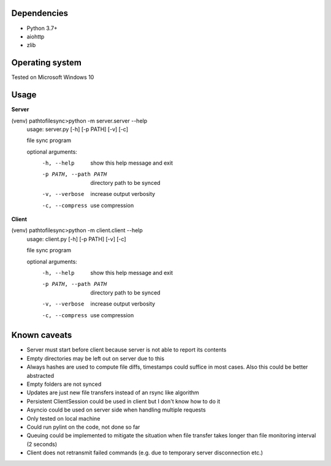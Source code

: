 ************
Dependencies
************

- Python 3.7+
- aiohttp
- zlib


****************
Operating system
****************
Tested on Microsoft Windows 10

******
Usage
******

**Server**

(venv) \path\to\filesync>python -m server.server --help
    usage: server.py [-h] [-p PATH] [-v] [-c]

    file sync program

    optional arguments:
      -h, --help            show this help message and exit
      -p PATH, --path PATH  directory path to be synced
      -v, --verbose         increase output verbosity
      -c, --compress        use compression

**Client**

(venv) \path\to\filesync>python -m client.client --help
    usage: client.py [-h] [-p PATH] [-v] [-c]

    file sync program

    optional arguments:
      -h, --help            show this help message and exit
      -p PATH, --path PATH  directory path to be synced
      -v, --verbose         increase output verbosity
      -c, --compress        use compression


**************
Known caveats
**************
- Server must start before client because server is not able to report its contents
- Empty directories may be left out on server due to this
- Always hashes are used to compute file diffs, timestamps could suffice in most cases. Also this could be better abstracted
- Empty folders are not synced
- Updates are just new file transfers instead of an rsync like algorithm
- Persistent ClientSession could be used in client but I don't know how to do it
- Asyncio could be used on server side when handling multiple requests
- Only tested on local machine
- Could run pylint on the code, not done so far
- Queuing could be implemented to mitigate the situation when file transfer takes longer than file monitoring interval (2 seconds)
- Client does not retransmit failed commands (e.g. due to temporary server disconnection etc.)
